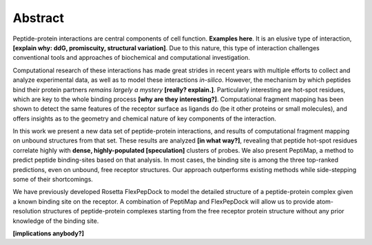 Abstract
=========

Peptide-protein interactions are central components of cell function.
**Examples here**.
It is an elusive type of interaction, **[explain why: ddG,
promiscuity, structural variation]**. 
Due to this nature, this type of interaction challenges
conventional tools and approaches of biochemical and computational
investigation.

Computational research of these interactions has made great strides
in recent years with multiple efforts to collect and analyze
experimental data, as well as to model these interactions *in-silico*.
However, the mechanism by which peptides bind their protein partners
*remains largely a mystery* **[really? explain.]**.
Particularly interesting are hot-spot residues, which are key to the
whole binding process **[why are they interesting?]**.
Computational fragment mapping has been shown to detect the same
features of the receptor surface as ligands do (be it other proteins
or small molecules), and offers insights as to the geometry and
chemical nature of key components of the interaction.

In this work we present a new data set of peptide-protein
interactions, 
and results of computational fragment mapping on unbound structures
from that set.
These results are analyzed **[in what way?]**, revealing that peptide
hot-spot residues correlate highly with **dense, highly-populated
[speculation]** clusters of probes.
We also present PeptiMap, a method to predict peptide binding-sites
based on that analysis.
In most cases, the binding site is among the three top-ranked
predictions, even on unbound, free receptor structures.  Our
approach outperforms existing methods while side-stepping some of
their shortcomings. 

We have previously developed Rosetta FlexPepDock to model the
detailed structure of a peptide-protein complex given a known
binding site on the receptor.  A combination of PeptiMap and
FlexPepDock will allow us to provide atom-resolution structures of
peptide-protein complexes starting from the free receptor protein
structure without any prior knowledge of the binding site.

**[implications anybody?]**

.. commented

    Peptide-protein interactions are key to many cellular processes,
    from signal transduction to transcription regulation.  In a
    previous study we compiled a set of structures of peptide-protein
    complexes (PeptiDB), and analyzed this set to structurally
    characterize peptide-protein interactions1.  We found very little
    change in the receptor between bound and unbound conformations,
    and that these interactions are mediated by a few hot-spot
    residues that play a crucial role in binding.

    Based on these observations we developed a protocol for the
    identification of peptide binding sites on proteins.  The
    protocol, PeptiMap, uses the Fast Fourier Transform correlation
    approach to efficiently search the entire protein surface for
    regions that bind several small organic probe molecules2.  This
    approach was proven highly successful in predicting ligand binding
    sites; here we have augmented and tuned it to specifically
    identify peptide binding sites.

    PeptiMap identifies binding sites accurately on protein receptor
    structures of a recently-refined edition of the PeptiDB data set.
    In most cases, the binding site is among the three top-ranked
    predictions, even on unbound, free receptor structures.  Our
    approach outperforms existing methods while side-stepping some of
    their shortcomings. 

    We have previously developed Rosetta FlexPepDock to model the
    detailed structure of a peptide-protein complex given a known
    binding site on the receptor.  A combination of PeptiMap and
    FlexPepDock will allow us to provide atom-resolution structures of
    peptide-protein complexes starting from the free receptor protein
    structure without any prior knowledge of the binding site.

